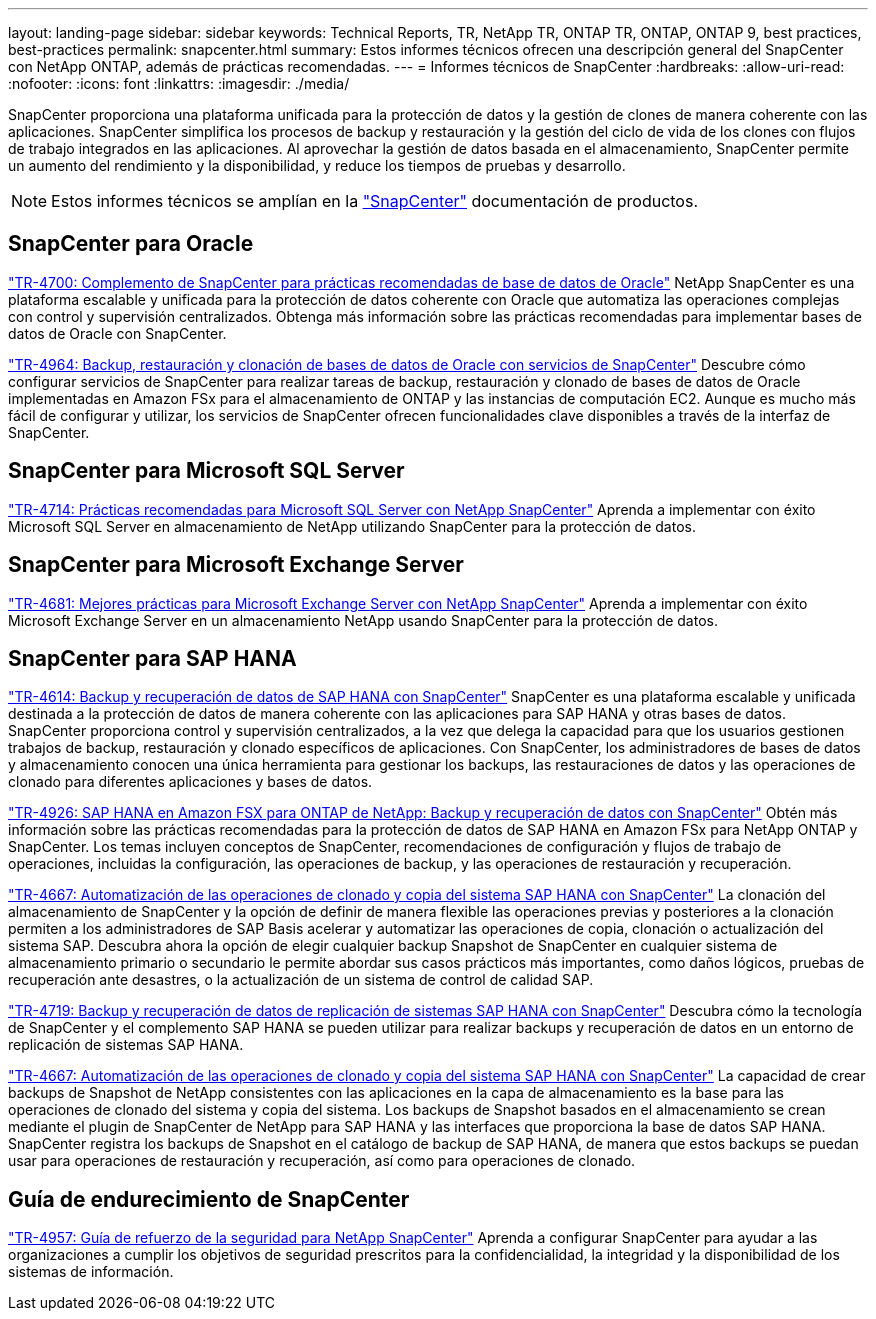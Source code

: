 ---
layout: landing-page 
sidebar: sidebar 
keywords: Technical Reports, TR, NetApp TR, ONTAP TR, ONTAP, ONTAP 9, best practices, best-practices 
permalink: snapcenter.html 
summary: Estos informes técnicos ofrecen una descripción general del SnapCenter con NetApp ONTAP, además de prácticas recomendadas. 
---
= Informes técnicos de SnapCenter
:hardbreaks:
:allow-uri-read: 
:nofooter: 
:icons: font
:linkattrs: 
:imagesdir: ./media/


[role="lead"]
SnapCenter proporciona una plataforma unificada para la protección de datos y la gestión de clones de manera coherente con las aplicaciones. SnapCenter simplifica los procesos de backup y restauración y la gestión del ciclo de vida de los clones con flujos de trabajo integrados en las aplicaciones. Al aprovechar la gestión de datos basada en el almacenamiento, SnapCenter permite un aumento del rendimiento y la disponibilidad, y reduce los tiempos de pruebas y desarrollo.

[NOTE]
====
Estos informes técnicos se amplían en la link:https://docs.netapp.com/us-en/snapcenter/index.html["SnapCenter"] documentación de productos.

====


== SnapCenter para Oracle

link:https://www.netapp.com/pdf.html?item=/media/12403-tr4700.pdf["TR-4700: Complemento de SnapCenter para prácticas recomendadas de base de datos de Oracle"^]
NetApp SnapCenter es una plataforma escalable y unificada para la protección de datos coherente con Oracle que automatiza las operaciones complejas con control y supervisión centralizados. Obtenga más información sobre las prácticas recomendadas para implementar bases de datos de Oracle con SnapCenter.

link:https://docs.netapp.com/us-en/netapp-solutions/databases/snapctr_svcs_ora.html["TR-4964: Backup, restauración y clonación de bases de datos de Oracle con servicios de SnapCenter"]
Descubre cómo configurar servicios de SnapCenter para realizar tareas de backup, restauración y clonado de bases de datos de Oracle implementadas en Amazon FSx para el almacenamiento de ONTAP y las instancias de computación EC2. Aunque es mucho más fácil de configurar y utilizar, los servicios de SnapCenter ofrecen funcionalidades clave disponibles a través de la interfaz de SnapCenter.



== SnapCenter para Microsoft SQL Server

link:https://www.netapp.com/pdf.html?item=/media/12400-tr4714.pdf["TR-4714: Prácticas recomendadas para Microsoft SQL Server con NetApp SnapCenter"^]
Aprenda a implementar con éxito Microsoft SQL Server en almacenamiento de NetApp utilizando SnapCenter para la protección de datos.



== SnapCenter para Microsoft Exchange Server

link:https://www.netapp.com/es/pdf.html?item=/es/media/12398-tr-4681.pdf["TR-4681: Mejores prácticas para Microsoft Exchange Server con NetApp SnapCenter"^]
Aprenda a implementar con éxito Microsoft Exchange Server en un almacenamiento NetApp usando SnapCenter para la protección de datos.



== SnapCenter para SAP HANA

link:https://docs.netapp.com/us-en/netapp-solutions-sap/backup/saphana-br-scs-overview.html["TR-4614: Backup y recuperación de datos de SAP HANA con SnapCenter"]
SnapCenter es una plataforma escalable y unificada destinada a la protección de datos de manera coherente con las aplicaciones para SAP HANA y otras bases de datos. SnapCenter proporciona control y supervisión centralizados, a la vez que delega la capacidad para que los usuarios gestionen trabajos de backup, restauración y clonado específicos de aplicaciones. Con SnapCenter, los administradores de bases de datos y almacenamiento conocen una única herramienta para gestionar los backups, las restauraciones de datos y las operaciones de clonado para diferentes aplicaciones y bases de datos.

link:https://docs.netapp.com/us-en/netapp-solutions-sap/backup/amazon-fsx-overview.html["TR-4926: SAP HANA en Amazon FSX para ONTAP de NetApp: Backup y recuperación de datos con SnapCenter"]
Obtén más información sobre las prácticas recomendadas para la protección de datos de SAP HANA en Amazon FSx para NetApp ONTAP y SnapCenter. Los temas incluyen conceptos de SnapCenter, recomendaciones de configuración y flujos de trabajo de operaciones, incluidas la configuración, las operaciones de backup, y las operaciones de restauración y recuperación.

link:https://docs.netapp.com/us-en/netapp-solutions-sap/lifecycle/sc-copy-clone-introduction.html["TR-4667: Automatización de las operaciones de clonado y copia del sistema SAP HANA con SnapCenter"]
La clonación del almacenamiento de SnapCenter y la opción de definir de manera flexible las operaciones previas y posteriores a la clonación permiten a los administradores de SAP Basis acelerar y automatizar las operaciones de copia, clonación o actualización del sistema SAP. Descubra ahora la opción de elegir cualquier backup Snapshot de SnapCenter en cualquier sistema de almacenamiento primario o secundario le permite abordar sus casos prácticos más importantes, como daños lógicos, pruebas de recuperación ante desastres, o la actualización de un sistema de control de calidad SAP.

link:https://www.netapp.com/pdf.html?item=/media/17030-tr4719.pdf["TR-4719: Backup y recuperación de datos de replicación de sistemas SAP HANA con SnapCenter"^]
Descubra cómo la tecnología de SnapCenter y el complemento SAP HANA se pueden utilizar para realizar backups y recuperación de datos en un entorno de replicación de sistemas SAP HANA.

link:https://docs.netapp.com/us-en/netapp-solutions-sap/lifecycle/sc-copy-clone-introduction.html["TR-4667: Automatización de las operaciones de clonado y copia del sistema SAP HANA con SnapCenter"]
La capacidad de crear backups de Snapshot de NetApp consistentes con las aplicaciones en la capa de almacenamiento es la base para las operaciones de clonado del sistema y copia del sistema. Los backups de Snapshot basados en el almacenamiento se crean mediante el plugin de SnapCenter de NetApp para SAP HANA y las interfaces que proporciona la base de datos SAP HANA. SnapCenter registra los backups de Snapshot en el catálogo de backup de SAP HANA, de manera que estos backups se puedan usar para operaciones de restauración y recuperación, así como para operaciones de clonado.



== Guía de endurecimiento de SnapCenter

link:https://www.netapp.com/pdf.html?item=/media/82393-tr-4957.pdf["TR-4957: Guía de refuerzo de la seguridad para NetApp SnapCenter"^]
Aprenda a configurar SnapCenter para ayudar a las organizaciones a cumplir los objetivos de seguridad prescritos para la confidencialidad, la integridad y la disponibilidad de los sistemas de información.
